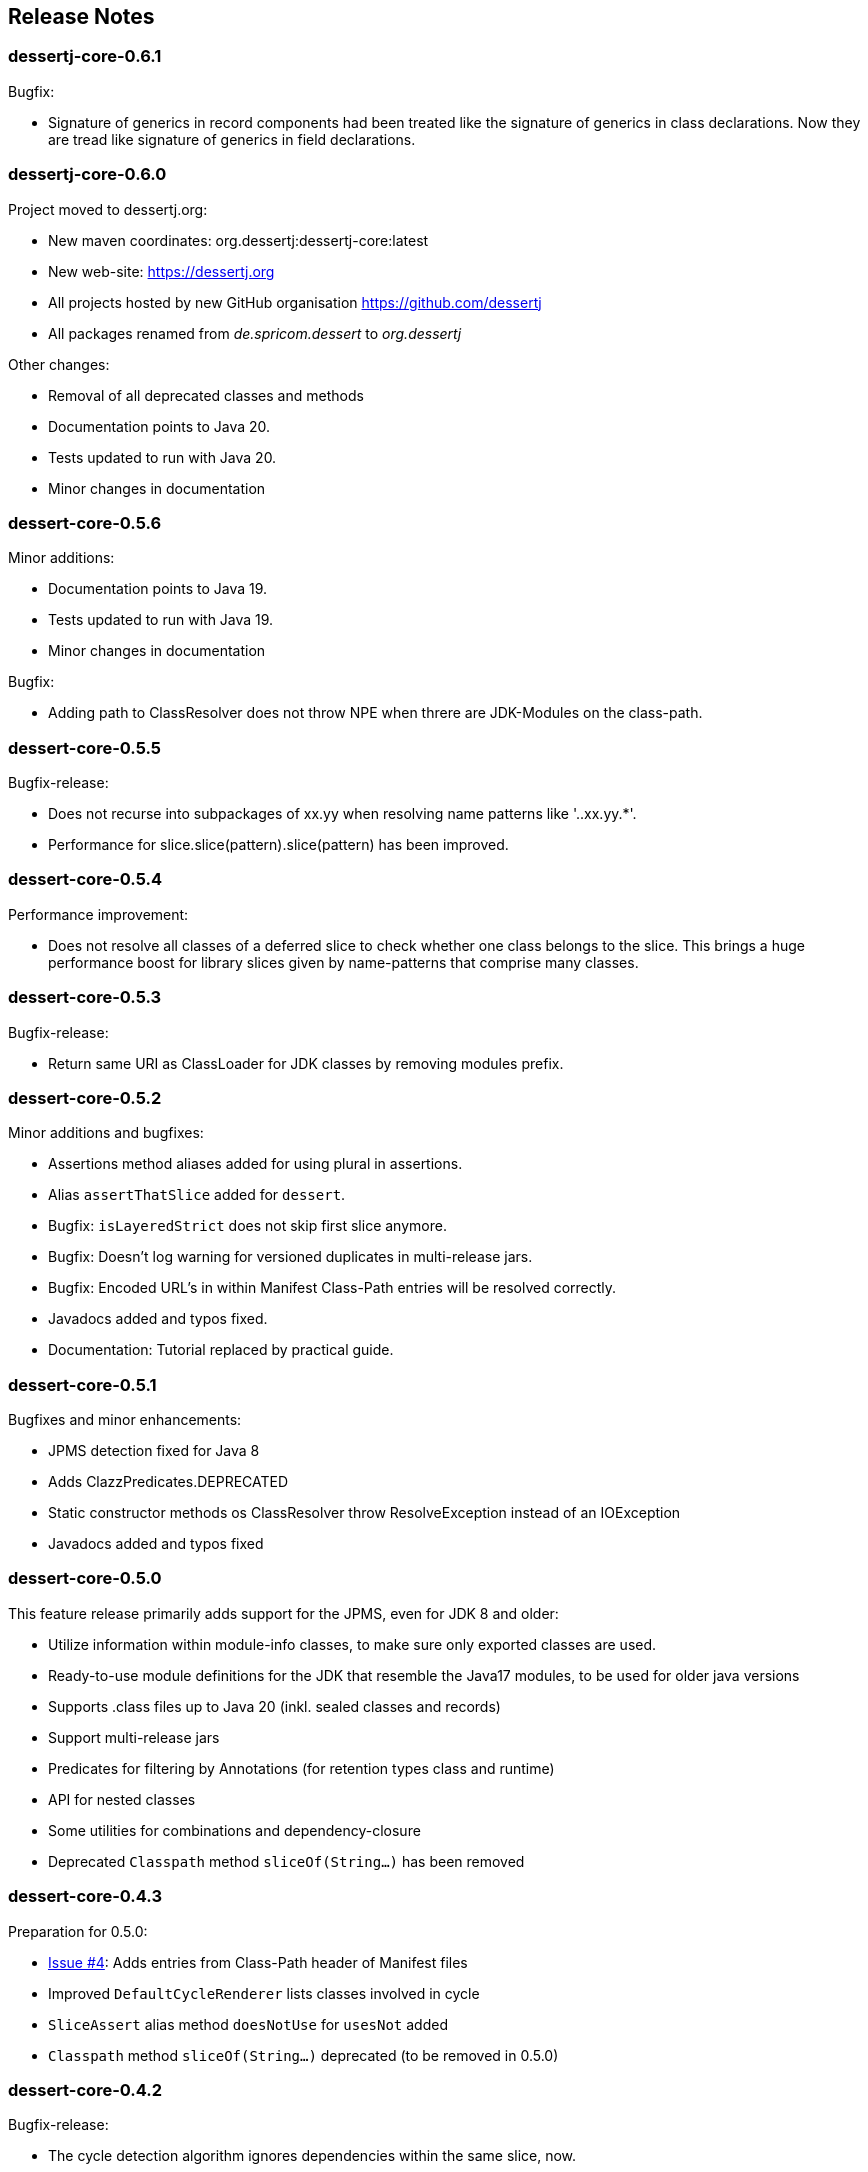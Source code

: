 == Release Notes

=== dessertj-core-0.6.1

.Bugfix:
- Signature of generics in record components had been treated like
  the signature of generics in class declarations. Now they are tread
  like signature of generics in field declarations.

=== dessertj-core-0.6.0

.Project moved to dessertj.org:
- New maven coordinates: org.dessertj:dessertj-core:latest
- New web-site: https://dessertj.org
- All projects hosted by new GitHub organisation https://github.com/dessertj
- All packages renamed from _de.spricom.dessert_ to _org.dessertj_

.Other changes:
- Removal of all deprecated classes and methods
- Documentation points to Java 20.
- Tests updated to run with Java 20.
- Minor changes in documentation

=== dessert-core-0.5.6

.Minor additions:
- Documentation points to Java 19.
- Tests updated to run with Java 19.
- Minor changes in documentation

.Bugfix:
- Adding path to ClassResolver does not throw NPE when threre are
  JDK-Modules on the class-path.

=== dessert-core-0.5.5

Bugfix-release:

- Does not recurse into subpackages of xx.yy when resolving name patterns like '..xx.yy.*'.
- Performance for slice.slice(pattern).slice(pattern) has been improved.

=== dessert-core-0.5.4

Performance improvement:

- Does not resolve all classes of a deferred slice to check whether one
  class belongs to the slice. This brings a huge performance boost for
  library slices given by name-patterns that comprise many classes.

=== dessert-core-0.5.3

Bugfix-release:

- Return same URI as ClassLoader for JDK classes by removing modules prefix.

=== dessert-core-0.5.2

Minor additions and bugfixes:

- Assertions method aliases added for using plural in assertions.
- Alias `assertThatSlice` added for `dessert`.
- Bugfix: `isLayeredStrict` does not skip first slice anymore.
- Bugfix: Doesn't log warning for versioned duplicates in multi-release jars.
- Bugfix: Encoded URL's in within Manifest Class-Path entries will be resolved correctly.
- Javadocs added and typos fixed.
- Documentation: Tutorial replaced by practical guide.

=== dessert-core-0.5.1

Bugfixes and minor enhancements:

- JPMS detection fixed for Java 8
- Adds ClazzPredicates.DEPRECATED
- Static constructor methods os ClassResolver throw ResolveException instead of an IOException
- Javadocs added and typos fixed

=== dessert-core-0.5.0

This feature release primarily adds support for the JPMS, even for JDK 8 and older:

- Utilize information within module-info classes, to make sure only exported classes are used.
- Ready-to-use module definitions for the JDK that resemble the Java17 modules,
  to be used for older java versions
- Supports .class files up to Java 20 (inkl. sealed classes and records)
- Support multi-release jars
- Predicates for filtering by Annotations (for retention types class and runtime)
- API for nested classes
- Some utilities for combinations and dependency-closure
- Deprecated `Classpath` method `sliceOf(String...)` has been removed

=== dessert-core-0.4.3

Preparation for 0.5.0:

- https://github.com/hajo70/dessert-core/issues/4[Issue #4]: Adds entries from Class-Path header of Manifest files
- Improved `DefaultCycleRenderer` lists classes involved in cycle
- `SliceAssert` alias method `doesNotUse` for `usesNot` added
- `Classpath` method `sliceOf(String...)` deprecated (to be removed in 0.5.0)

=== dessert-core-0.4.2

Bugfix-release:

- The cycle detection algorithm ignores dependencies within the same slice, now.

=== dessert-core-0.4.1

Some minor changes:

- Duplicate .class files in JAR files won't cause an AssertionError.
- A `Clazz` created by `Classpath.asClazz(java.lang.Class<?>)` immediately contains all
  alternatives on the `Classpath`.
- `ClassPackage` internally uses `TreeMap` instead of `List` to lookup classes. This
  improves the performance if a package has many classes.
- Many Javadoc additions.

=== dessert-core-0.4.0

Starting with this release dessert will be available on Maven Central. Therefore, the maven coordinates
have been changed. The project has been renamed to dessert-core and everything that does not belong
to the core functionality (i.e. DuplicateFinder) has been deleted.

The most prominent changes are:

- New maven coordinates: org.dessertj:dessert-core
- Removal of DuplicateFinder and corresponding traversal API
- Support for any Classfile-Format up to Java 15
- Multi-Release JARs don't cause an error (but version specific classes are ignored)
- API much simpler and more intuitive: SliceEntry renamed to Clazz,
  SliceContext renamed to Classpath and both implement Slice
- The Grouping-API has been replaced by simple maps and methods for partitioning
- Performant pattern-matching for class-names
- Many bugfixes, simplifications and preformance-improvements

=== Older Releases

See https://github.com/hajo70/dessert-core/releases[GitHub releases].